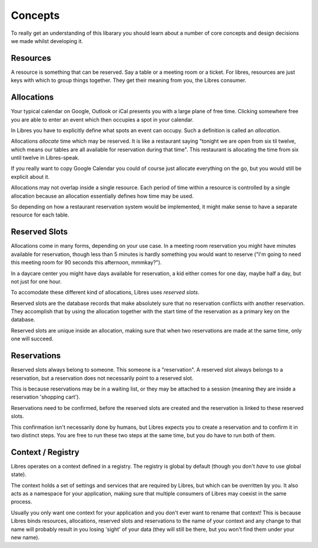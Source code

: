 Concepts
========

To really get an understanding of this libarary you should learn about a number
of core concepts and design decisions we made whilst developing it.

Resources
---------

A resource is something that can be reserved. Say a table or a meeting room or
a ticket. For libres, resources are just keys with which to group things
together. They get their meaning from you, the Libres consumer.

Allocations
-----------

Your typical calendar on Google, Outlook or iCal presents you with a large
plane of free time. Clicking somewhere free you are able to enter an event
which then occupies a spot in your calendar.

In Libres you have to explicitly define what spots an event can occupy. Such
a definition is called an *allocation*.

Allocations *allocate* time which may be reserved. It is like a restaurant
saying "tonight we are open from six til twelve, which means our tables are all
available for reservation during that time". This restaurant is allocating
the time from six until twelve in Libres-speak.

If you really want to copy Google Calendar you could of course just allocate
everything on the go, but you would still be explicit about it.

Allocations may not overlap inside a single resource. Each period of time
within a resource is controlled by a single allocation because an allocation
essentially defines how time may be used.

So depending on how a restaurant reservation system would be implemented, it
might make sense to have a separate resource for each table.

Reserved Slots
--------------

Allocations come in many forms, depending on your use case. In a meeting room
reservation you might have minutes available for reservation, though less
than 5 minutes is hardly something you would want to reserve ("I'm going
to need this meeting room for 90 seconds this afternoon, mmmkay?").

In a daycare center you might have days available for reservation, a kid either
comes for one day, maybe half a day, but not just for one hour.

To accomodate these different kind of allocations, Libres uses *reserved
slots*.

Reserved slots are the database records that make absolutely sure that no
reservation conflicts with another reservation. They accomplish that by
using the allocation together with the start time of the reservation as a
primary key on the database.

Reserved slots are unique inside an allocation, making sure that when two
reservations are made at the same time, only one will succeed.

Reservations
------------

Reserved slots always belong to someone. This someone is a "reservation". A
reserved slot always belongs to a reservation, but a reservation does not
necessarily point to a reserved slot.

This is because reservations may be in a waiting list, or they may be
attached to a session (meaning they are inside a reservation 'shopping cart').

Reservations need to be confirmed, before the reserved slots are created and
the reservation is linked to these reserved slots.

This confirmation isn't necessarily done by humans, but Libres expects you to
create a reservation and to confirm it in two distinct steps. You are free
to run these two steps at the same time, but you do have to run both of them.

Context / Registry
------------------

Libres operates on a context defined in a registry. The registry is global by
default (though you don't *have* to use global state).

The context holds a set of settings and services that are required by Libres,
but which can be overritten by you. It also acts as a namespace for your
application, making sure that multiple consumers of Libres may coexist in the
same process.

Usually you only want one context for your application and you don't ever want
to rename that context! This is because Libres binds resources, allocations,
reserved slots and reservations to the name of your context and any change to
that name will probably result in you losing 'sight' of your data (they will
still be there, but you won't find them under your new name).
